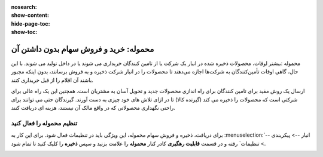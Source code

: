 :nosearch:
:show-content:
:hide-page-toc:
:show-toc:


===================================================
محموله: خرید و فروش سهام بدون داشتن آن
===================================================

محموله :بیشتر اوقات، محصولات ذخیره شده در انبار یک شرکت یا از تامین کنندگان خریداری می شوند یا در داخل تولید می شوند. با این حال، گاهی اوقات تأمین‌کنندگان به شرکت‌ها اجازه می‌دهند تا محصولات را در انبار شرکت ذخیره و به فروش برسانند، بدون اینکه مجبور باشند آن اقلام را از قبل خریداری کنند. 

ارسال یک روش مفید برای تامین کنندگان برای راه اندازی محصولات جدید و تحویل آسان به مشتریان است. همچنین این یک راه عالی برای شرکتی است که محصولات را ذخیره می کند (گیرنده کالا) تا در ازای تلاش های خود چیزی به دست آورند. گیرندگان حتی می توانند برای راحتی نگهداری محصولاتی که در واقع مالک آن نیستند، هزینه ای دریافت کنند.



تنظیم محموله را فعال کنید
---------------------------------------------------
برای دریافت، ذخیره و فروش سهام محموله، این ویژگی باید در تنظیمات فعال شود. برای این کار به  :menuselection:`انبار --> پیکربندی --> تنظیمات` رفته و در قسمت **قابلیت رهگیری** کادر کنار **محموله** را علامت بزنید و سپس **ذخیره** را کلیک کنید تا تمام شود.


.. image:: ./img/advancedoperations/o6.jpg
    :align: center
    :alt: انبار


